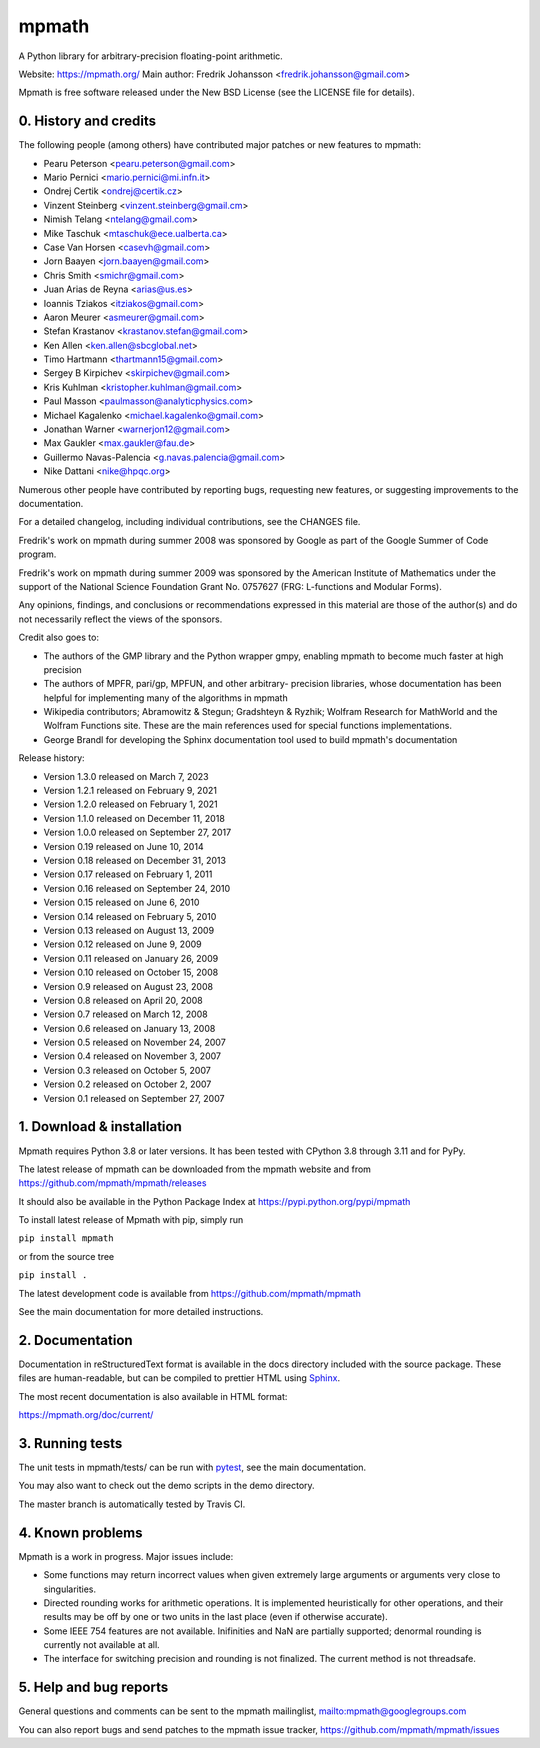 mpmath
======

|pypi version| |Build status| |Code coverage status| |Zenodo Badge|

.. |pypi version| image:: https://img.shields.io/pypi/v/mpmath.svg
   :target: https://pypi.python.org/pypi/mpmath
.. |Build status| image:: https://github.com/mpmath/mpmath/workflows/test/badge.svg
   :target: https://github.com/mpmath/mpmath/actions?workflow=test
.. |Code coverage status| image:: https://codecov.io/gh/mpmath/mpmath/branch/master/graph/badge.svg
   :target: https://codecov.io/gh/mpmath/mpmath
.. |Zenodo Badge| image:: https://zenodo.org/badge/2934512.svg
   :target: https://zenodo.org/badge/latestdoi/2934512

A Python library for arbitrary-precision floating-point arithmetic.

Website: https://mpmath.org/
Main author: Fredrik Johansson <fredrik.johansson@gmail.com>

Mpmath is free software released under the New BSD License (see the
LICENSE file for details).

0. History and credits
----------------------

The following people (among others) have contributed major patches
or new features to mpmath:

* Pearu Peterson <pearu.peterson@gmail.com>
* Mario Pernici <mario.pernici@mi.infn.it>
* Ondrej Certik <ondrej@certik.cz>
* Vinzent Steinberg <vinzent.steinberg@gmail.cm>
* Nimish Telang <ntelang@gmail.com>
* Mike Taschuk <mtaschuk@ece.ualberta.ca>
* Case Van Horsen <casevh@gmail.com>
* Jorn Baayen <jorn.baayen@gmail.com>
* Chris Smith <smichr@gmail.com>
* Juan Arias de Reyna <arias@us.es>
* Ioannis Tziakos <itziakos@gmail.com>
* Aaron Meurer <asmeurer@gmail.com>
* Stefan Krastanov <krastanov.stefan@gmail.com>
* Ken Allen <ken.allen@sbcglobal.net>
* Timo Hartmann <thartmann15@gmail.com>
* Sergey B Kirpichev <skirpichev@gmail.com>
* Kris Kuhlman <kristopher.kuhlman@gmail.com>
* Paul Masson <paulmasson@analyticphysics.com>
* Michael Kagalenko <michael.kagalenko@gmail.com>
* Jonathan Warner <warnerjon12@gmail.com>
* Max Gaukler <max.gaukler@fau.de>
* Guillermo Navas-Palencia <g.navas.palencia@gmail.com>
* Nike Dattani <nike@hpqc.org>

Numerous other people have contributed by reporting bugs,
requesting new features, or suggesting improvements to the
documentation.

For a detailed changelog, including individual contributions,
see the CHANGES file.

Fredrik's work on mpmath during summer 2008 was sponsored by Google
as part of the Google Summer of Code program.

Fredrik's work on mpmath during summer 2009 was sponsored by the
American Institute of Mathematics under the support of the National Science
Foundation Grant No. 0757627 (FRG: L-functions and Modular Forms).

Any opinions, findings, and conclusions or recommendations expressed in this
material are those of the author(s) and do not necessarily reflect the
views of the sponsors.

Credit also goes to:

* The authors of the GMP library and the Python wrapper
  gmpy, enabling mpmath to become much faster at
  high precision
* The authors of MPFR, pari/gp, MPFUN, and other arbitrary-
  precision libraries, whose documentation has been helpful
  for implementing many of the algorithms in mpmath
* Wikipedia contributors; Abramowitz & Stegun; Gradshteyn & Ryzhik;
  Wolfram Research for MathWorld and the Wolfram Functions site.
  These are the main references used for special functions
  implementations.
* George Brandl for developing the Sphinx documentation tool
  used to build mpmath's documentation

Release history:

* Version 1.3.0 released on March 7, 2023
* Version 1.2.1 released on February 9, 2021
* Version 1.2.0 released on February 1, 2021
* Version 1.1.0 released on December 11, 2018
* Version 1.0.0 released on September 27, 2017
* Version 0.19 released on June 10, 2014
* Version 0.18 released on December 31, 2013
* Version 0.17 released on February 1, 2011
* Version 0.16 released on September 24, 2010
* Version 0.15 released on June 6, 2010
* Version 0.14 released on February 5, 2010
* Version 0.13 released on August 13, 2009
* Version 0.12 released on June 9, 2009
* Version 0.11 released on January 26, 2009
* Version 0.10 released on October 15, 2008
* Version 0.9 released on August 23, 2008
* Version 0.8 released on April 20, 2008
* Version 0.7 released on March 12, 2008
* Version 0.6 released on January 13, 2008
* Version 0.5 released on November 24, 2007
* Version 0.4 released on November 3, 2007
* Version 0.3 released on October 5, 2007
* Version 0.2 released on October 2, 2007
* Version 0.1 released on September 27, 2007

1. Download & installation
--------------------------

Mpmath requires Python 3.8 or later versions. It has been tested
with CPython 3.8 through 3.11 and for PyPy.

The latest release of mpmath can be downloaded from the mpmath
website and from https://github.com/mpmath/mpmath/releases

It should also be available in the Python Package Index at
https://pypi.python.org/pypi/mpmath

To install latest release of Mpmath with pip, simply run

``pip install mpmath``

or from the source tree

``pip install .``

The latest development code is available from
https://github.com/mpmath/mpmath

See the main documentation for more detailed instructions.

2. Documentation
----------------

Documentation in reStructuredText format is available in the
docs directory included with the source package. These files
are human-readable, but can be compiled to prettier HTML using
`Sphinx <https://www.sphinx-doc.org/>`_.

The most recent documentation is also available in HTML format:

https://mpmath.org/doc/current/

3. Running tests
----------------

The unit tests in mpmath/tests/ can be run with `pytest
<https://pytest.org/>`_, see the main documentation.

You may also want to check out the demo scripts in the demo
directory.

The master branch is automatically tested by Travis CI.

4. Known problems
-----------------

Mpmath is a work in progress. Major issues include:

* Some functions may return incorrect values when given extremely
  large arguments or arguments very close to singularities.

* Directed rounding works for arithmetic operations. It is implemented
  heuristically for other operations, and their results may be off by one
  or two units in the last place (even if otherwise accurate).

* Some IEEE 754 features are not available. Inifinities and NaN are
  partially supported; denormal rounding is currently not available
  at all.

* The interface for switching precision and rounding is not finalized.
  The current method is not threadsafe.

5. Help and bug reports
-----------------------

General questions and comments can be sent to the mpmath mailinglist,
mailto:mpmath@googlegroups.com

You can also report bugs and send patches to the mpmath issue tracker,
https://github.com/mpmath/mpmath/issues
